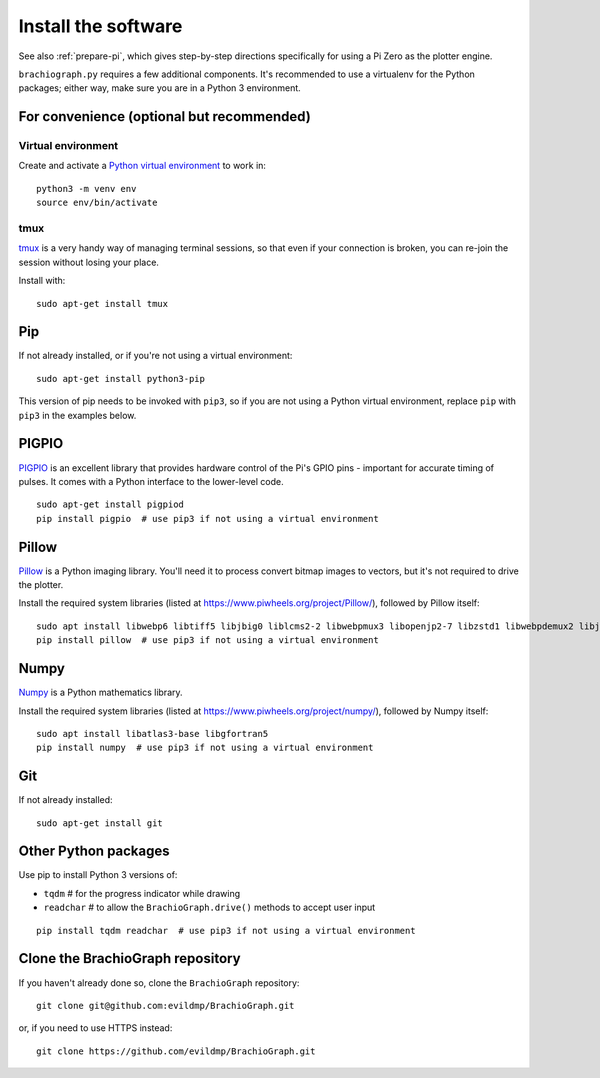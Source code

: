 .. _install-software:

Install the software
=====================

See also :ref:`prepare-pi`, which gives step-by-step directions specifically for using a Pi Zero as the plotter engine.

``brachiograph.py`` requires a few additional components. It's recommended to use a virtualenv for the Python
packages; either way, make sure you are in a Python 3 environment.


For convenience (optional but recommended)
-----------------------------------------------

Virtual environment
~~~~~~~~~~~~~~~~~~~

Create and activate a `Python virtual environment <https://docs.python.org/3/library/venv.html>`_ to work in::

    python3 -m venv env
    source env/bin/activate


tmux
~~~~

`tmux <https://thoughtbot.com/blog/a-tmux-crash-course>`_ is a very handy way of managing terminal sessions, so that
even if your connection is broken, you can re-join the session without losing your place.

Install with::

    sudo apt-get install tmux


Pip
---

If not already installed, or if you're not using a virtual environment::

    sudo apt-get install python3-pip

This version of pip needs to be invoked with ``pip3``, so if you are not using a Python virtual environment,
replace ``pip`` with ``pip3`` in the examples below.


PIGPIO
------

`PIGPIO <http://abyz.me.uk/rpi/pigpio/index.html>`_ is an excellent library that provides hardware control
of the Pi's GPIO pins - important for accurate timing of pulses. It comes with a Python interface to the
lower-level code.

::

    sudo apt-get install pigpiod
    pip install pigpio  # use pip3 if not using a virtual environment


Pillow
------

`Pillow <http://pillow.readthedocs.io>`_ is a Python imaging library. You'll need it to process convert bitmap images
to vectors, but it's not required to drive the plotter.

Install the required system libraries (listed at https://www.piwheels.org/project/Pillow/), followed by
Pillow itself::

    sudo apt install libwebp6 libtiff5 libjbig0 liblcms2-2 libwebpmux3 libopenjp2-7 libzstd1 libwebpdemux2 libjpeg-dev
    pip install pillow  # use pip3 if not using a virtual environment


Numpy
-----

`Numpy <numpy>`_ is a Python mathematics library.

Install the required system libraries (listed at https://www.piwheels.org/project/numpy/), followed by
Numpy itself::

    sudo apt install libatlas3-base libgfortran5
    pip install numpy  # use pip3 if not using a virtual environment


Git
---

If not already installed::

    sudo apt-get install git


Other Python packages
---------------------

Use pip to install Python 3 versions of:

* ``tqdm``      # for the progress indicator while drawing
* ``readchar``  # to allow the ``BrachioGraph.drive()`` methods to accept user input

::

    pip install tqdm readchar  # use pip3 if not using a virtual environment


Clone the BrachioGraph repository
---------------------------------

If you haven't already done so, clone the ``BrachioGraph`` repository::

    git clone git@github.com:evildmp/BrachioGraph.git

or, if you need to use HTTPS instead::

    git clone https://github.com/evildmp/BrachioGraph.git

